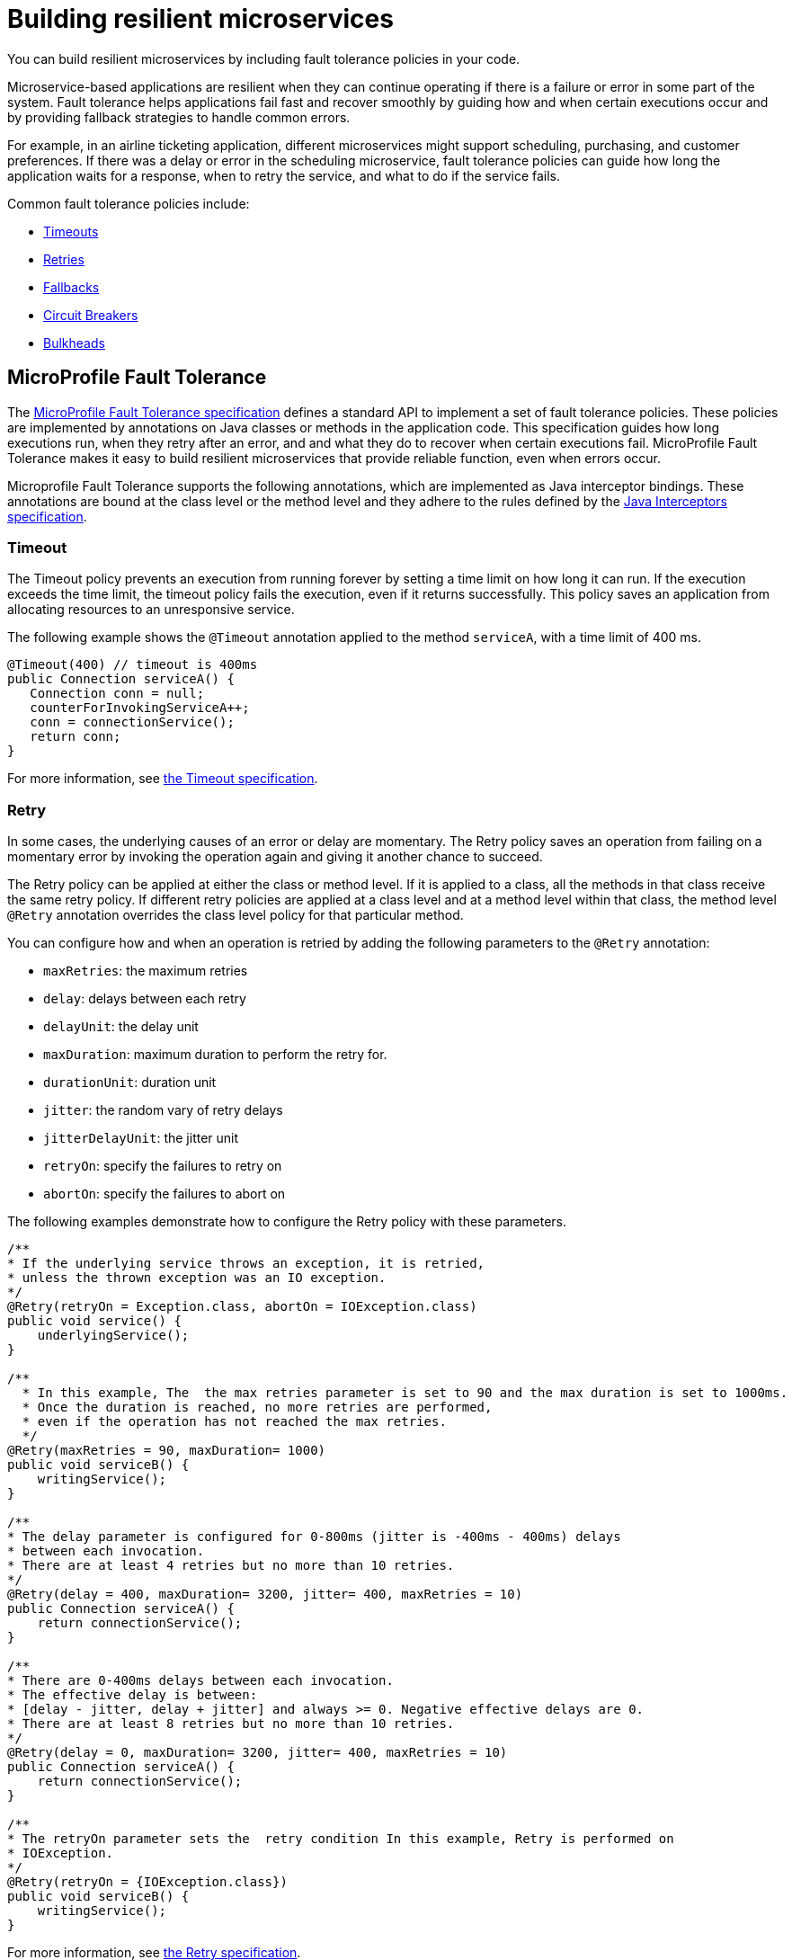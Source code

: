 // Copyright (c) 2019 IBM Corporation and others.
// Licensed under Creative Commons Attribution-NoDerivatives
// 4.0 International (CC BY-ND 4.0)
//   https://creativecommons.org/licenses/by-nd/4.0/
//
// Contributors:
//     IBM Corporation
//
:page-description: You can build resilient microservices by including fault tolerance policies in your code.
:seo-title: Building resilient microservices
:seo-description: You can build resilient microservices by including fault tolerance policies, such as Timeout, Fallback, Bulkhead and Circuit Breaker, in your code.
:page-layout: general-reference
:page-type: general
= Building resilient microservices

You can build resilient microservices by including fault tolerance policies in your code.

Microservice-based applications are resilient when they can continue operating if there is a failure or error in some part of the system. Fault tolerance helps applications fail fast and recover smoothly by guiding how and when certain executions occur and by providing fallback strategies to handle common errors.

For example, in an airline ticketing application, different microservices might support scheduling, purchasing, and customer preferences. If there was a delay or error in the scheduling microservice, fault tolerance policies can guide how long the application waits for a response, when to retry the service, and what to do if the service fails.

Common fault tolerance policies include:

- <<#timeout,Timeouts>>
- <<#retry,Retries>>
- <<#fallback,Fallbacks>>
- <<#circuit,Circuit Breakers>>
- <<#bulkhead,Bulkheads>>

== MicroProfile Fault Tolerance

The link:https://download.eclipse.org/microprofile/microprofile-fault-tolerance-2.0/microprofile-fault-tolerance-spec.html[MicroProfile Fault Tolerance specification] defines a standard API to implement a set of fault tolerance policies. These policies are implemented by annotations on Java classes or methods in the application code. This specification guides how long executions run, when they retry after an error, and and what they do to recover when certain executions fail. MicroProfile Fault Tolerance makes it easy to build resilient microservices that provide reliable function, even when errors occur.

Microprofile Fault Tolerance supports the following annotations, which are implemented as Java interceptor bindings. These annotations are bound at the class level or the method level and they adhere to the rules defined by the link:https://docs.oracle.com/javaee/7/api/javax/interceptor/package-summary.html[Java Interceptors specification].

[#timeout]
=== Timeout

The Timeout policy prevents an execution from running forever by setting a time limit on how long it can run. If the execution exceeds the time limit, the timeout policy fails the execution, even if it returns successfully. This policy saves an application from allocating resources to an unresponsive service.

The following example shows the `@Timeout` annotation applied to the method `serviceA`, with a time limit of 400 ms.

[source,java]
----
@Timeout(400) // timeout is 400ms
public Connection serviceA() {
   Connection conn = null;
   counterForInvokingServiceA++;
   conn = connectionService();
   return conn;
}
----

For more information, see link:https://github.com/eclipse/microprofile-fault-tolerance/blob/master/spec/src/main/asciidoc/timeout.asciidoc#timeout[the Timeout specification].

[#retry]
=== Retry

In some cases, the underlying causes of an error or delay are momentary. The Retry policy saves an operation from failing on a momentary error by invoking the operation again and giving it another chance to succeed.

The Retry policy can be applied at either the class or method level.  If it is applied to a class, all the methods in that class receive the same retry policy. If different retry policies are applied at a class level and at a method level within that class, the method level `@Retry` annotation overrides the class level policy for that particular method.

You can configure how and when an operation is retried by adding the following parameters to the `@Retry` annotation:

- `maxRetries`: the maximum retries
- `delay`: delays between each retry
- `delayUnit`: the delay unit
- `maxDuration`: maximum duration to perform the retry for.
- `durationUnit`: duration unit
- `jitter`: the random vary of retry delays
- `jitterDelayUnit`: the jitter unit
- `retryOn`: specify the failures to retry on
- `abortOn`: specify the failures to abort on

The following examples demonstrate how to configure the Retry policy with these parameters.

[source,java]
----
/**
* If the underlying service throws an exception, it is retried,
* unless the thrown exception was an IO exception.
*/
@Retry(retryOn = Exception.class, abortOn = IOException.class)
public void service() {
    underlyingService();
}

/**
  * In this example, The  the max retries parameter is set to 90 and the max duration is set to 1000ms.
  * Once the duration is reached, no more retries are performed,
  * even if the operation has not reached the max retries.
  */
@Retry(maxRetries = 90, maxDuration= 1000)
public void serviceB() {
    writingService();
}

/**
* The delay parameter is configured for 0-800ms (jitter is -400ms - 400ms) delays
* between each invocation.
* There are at least 4 retries but no more than 10 retries.
*/
@Retry(delay = 400, maxDuration= 3200, jitter= 400, maxRetries = 10)
public Connection serviceA() {
    return connectionService();
}

/**
* There are 0-400ms delays between each invocation.
* The effective delay is between:
* [delay - jitter, delay + jitter] and always >= 0. Negative effective delays are 0.
* There are at least 8 retries but no more than 10 retries.
*/
@Retry(delay = 0, maxDuration= 3200, jitter= 400, maxRetries = 10)
public Connection serviceA() {
    return connectionService();
}

/**
* The retryOn parameter sets the  retry condition In this example, Retry is performed on
* IOException.
*/
@Retry(retryOn = {IOException.class})
public void serviceB() {
    writingService();
}
----

For more information, see link:https://github.com/eclipse/microprofile-fault-tolerance/blob/master/spec/src/main/asciidoc/retry.asciidoc[the Retry specification].

[#circuit]
=== Circuit Breaker

The Circuit Breaker policy prevents repeated failures by setting conditions under which an operation fails immediately. If these conditions are met, the Circuit Breaker opens and fails the operation, which prevents repeated calls that are likely to fail.

There are three possible circuit states that are set by the Circuit Breaker. The transition between these states is determined by how the failure condition parameters are configured on the `@CircuitBreaker` annotation.

- Closed: Under normal conditions, the circuit breaker is closed, which allows operations to continue running.
- Open: When the configured error conditions are met, the circuit breaker opens and calls to the service that is operating under the circuit breaker fail immediately.
- Half-open: After the configured delay period, an open circuit moves to a half-open state. In this state, the circuit accepts a configured number of trial calls. If any of these calls fail, the circuit breaker returns to the open state. If the configured number of trial calls succeed, the circuit moves to the closed state, which resumes normal operations.

You can configure the following parameters to set the failure conditions that determine the circuit state.

- `requestVolumeThreshold`: Set this parameter to specify the number of requests that are contained in the rolling window that is assessed by the Circuit Breaker.
- `failureRatio`: Set this parameter to specify the ratio of failed-to-successful requests within the rolling window that is assessed by the Circuit Breaker that is allowed  before the circuit is opened. For example, a `failureRatio` value of 0.5 and a `requestVolumeThreshold` value of four allows two failed requests before the circuit is opened. The third failed request opens the circuit and fails the operation.
- `delay`: Set this parameter to specify how long, in milliseconds, a circuit stays open before it moves to the half-open state.
- `successThreshold`: Set this parameter to specify how many successful calls must pass through a half-open circuit before it can return to the closed state where normal operations resume.

The following example shows the Circuit Breaker policy configured on the `serviceA` method to open the circuit after three failures occur during a rolling window of four consecutive invocations. The circuit stays open for 1000 ms before it moves to half-open. After 10 consecutive successful invocations, the circuit moves back to the closed state.

[source,java]
----
@CircuitBreaker(successThreshold = 10, requestVolumeThreshold = 4, failureRatio=0.75, delay = 1000)
public Connection serviceA() {
   Connection conn = null;
   counterForInvokingServiceA++;
   conn = connectionService();
   return conn;
}
----

For more information, see link:https://github.com/eclipse/microprofile-fault-tolerance/blob/master/spec/src/main/asciidoc/circuitbreaker.asciidoc[the Circuit Breaker specification].

[#bulkhead]
=== Bulkhead

The Bulkhead policy prevents faults in one part of an application from cascading to the entire system and causing widespread failure. The `@Bulkhead` annotation limits the number of concurrent requests and saves an unresponsive service from wasting system resources. There are two different approaches to apply the Bulkhead policy: semaphore and thread pool.

==== Semaphore style Bulkhead

The semaphore isolation approach to the Bulkhead policy sets a hard limit on the number of concurrent calls to a service. After the limit is reached, all successive calls fail until the number of concurrent calls no longer exceeds the limit.

In the following example, the `@Bulkhead` annotation is configured on the `serviceA` method to limit the number of concurrent calls to five. After the total number of concurrent calls reaches five, any additional calls fail with a `BulkheadException` error. Use the semaphore approach to apply the bulkhead to a synchronous service implementation.

[source,java]
----
@Bulkhead(5) // maximum 5 concurrent requests allowed
public Connection serviceA() {
   Connection conn = null;
   counterForInvokingServiceA++;
   conn = connectionService();
   return conn;
}
----

==== Thread pool style Bulkhead

The thread pool isolation approach to the Bulkhead policy uses a thread pool to separate the service from the caller and provides a waiting queue. Requests do not fail until both the pool and the queue are full. This approach is configured by using the `value` parameter to set the maximum number of active concurrent calls and the `waitingTaskQueue` parameter to set the size of the waiting queue. After both the thread pool and the queue are full, any additional calls fail with a `BulkheadException` error. The thread pool isolation approach must be used when the Bulkhead policy is applied to an asynchronous service implementation or in combination with the `@Asynchronous` notation.

In the following example, the `@Bulkhead` annotation is applied to the `serviceA` method. The maximum concurrent requests are limited to five with a waiting queue of eight.

[source,java]
----
// maximum 5 concurrent requests allowed, maximum 8 requests allowed in the waiting queue
@Asynchronous
@Bulkhead(value = 5, waitingTaskQueue = 8)
public Future<Connection> serviceA() {
   Connection conn = null;
   counterForInvokingServiceA++;
   conn = connectionService();
   return CompletableFuture.completedFuture(conn);
}
----

For more information, see link:https://github.com/eclipse/microprofile-fault-tolerance/blob/master/spec/src/main/asciidoc/bulkhead.asciidoc[the Bulkhead specification].

[#fallback]
=== Fallback

The Fallback policy provides an alternative solution when a request does not succeed. You can specify a class or method that is called when a request fails. For example, if a service that provides flight departure times fails, the fallback might either send a message that the times are unavailable or post the most recently cached times.

The `@Fallback` annotation can be used as a last line of defense when other policies fail to solve an issue. The fallback starts after any other fault tolerance processing is complete. For example,  if you use the `@Fallback` annotation together with the `@Retry` annotation, the fallback is invoked only after the maximum number of retries is exceeded.

The following example shows a `@Fallback` annotation that calls the `StringFallbackHandler` class after one retry fails.

[source,java]
----
@Retry(maxRetries = 1)
@Fallback(StringFallbackHandler.class)
public String serviceA() {
       counterForInvokingServiceA++;
       return nameService();
}
----

The following example shows a `@Fallback` notation that is configured to call the `fallbackForServiceB` method after the maximum two retries are exceeded.

[source,java]
----
@Retry(maxRetries = 2)
  @Fallback(fallbackMethod= "fallbackForServiceB")
  public String serviceB() {
      counterForInvokingServiceB++;
     return nameService();
  }

  private String fallbackForServiceB() {
      return "myFallback";
  }
----

For more information, see link:https://github.com/eclipse/microprofile-fault-tolerance/blob/master/spec/src/main/asciidoc/fallback.asciidoc[the Fallback specification].

[#asynchronous]
=== Asynchronous

You can use the Asynchronous policy to configure the execution of a request so that it occurs on a separate thread from where the request was received. With this policy, a thread can continue to receive requests while it waits for execution to complete on a separate thread. When you use this notation together with other fault tolerance policies, any fault tolerance processing occurs on a different thread.

This configuration helps build resiliency into a microservice because fault tolerance policies such as Retry and Fallback can run on a different thread from where the initial call was received. That initial thread can continue receiving calls rather than having to wait for fault tolerance to resolve. The initial thread returns either a `Future` or `CompletionStage` object, which is completed after the execution thread is finished, whether successfully or by exception.

The following example shows an `@Asynchronous` annotation that is implemented on the `serviceA` method. In this configuration, a request to the `serviceA` method returns a `CompletionStage` object immediately while the execution of the method occurs on a different thread.

[source,java]
----
@Asynchronous
public CompletionStage<Connection> serviceA() {
   Connection conn = null;
   counterForInvokingServiceA++;
   conn = connectionService();
   return CompletableFuture.completedFuture(conn);
}
----

For more information, see link:https://github.com/eclipse/microprofile-fault-tolerance/blob/master/spec/src/main/asciidoc/asynchronous.asciidoc[the Asynchronous specification].

=== Differences between MicroProfile Fault Tolerance 1.0 and 2.0

MicroProfile Fault Tolerance 2.0 contains changes that can cause an application that is written for an earlier version to fail when it uses the 2.0 feature. These changes were needed due to new requirements in the Fault Tolerance 2.0 specification.

==== Interactions between Fault Tolerance annotations

The Fault Tolerance 2.0 specification defines how fault tolerance annotations interact when used together on the same method or class. In particular:

* When `@Asynchronous` is used, a method call doesn't throw an exception. Any exception that occurs is instead propagated through the returned 'Future' or 'CompletionStage' object.

** Fault Tolerance 1.0 and 1.1 throw an exception from an @Asynchronous method call if the exception occurs before the asynchronous task is started. In this configuration,  a `BulkheadException` error is always  thrown directly from the method call.

* When @Asynchronous, @Bulkhead and @Retry are used together, each retry attempt checks whether there is space in the Bulkhead to execute before it runs and releases its space when it finishes. Any Retry attempt fails with a `BulkheadException` error.

** In Fault Tolerance 1.0 and 1.1, when an execution acquires a space on the Bulkhead, it does not release it until all retry attempts finish running.

==== Fault Tolerance interceptor priority

In Fault Tolerance 2.0, Fault Tolerance is implemented by using an interceptor with a priority of `4010`, as required by the specification. Fault Tolerance 1.0 and 1.1 use an interceptor with a priority of `1000`.

If you want to revert to the previous behavior, Fault Tolerance 2.0 allows the priority of the interceptor to be configured by setting the `mp.fault.tolerance.interceptor.priority` property to `1000` by using link:https://github.com/eclipse/microprofile-config[Microprofile Config].

For more information, see link:https://download.eclipse.org/microprofile/microprofile-fault-tolerance-2.0/microprofile-fault-tolerance-spec.html#fault-tolerance-interceptor[Fault Tolerance Interceptors].

== What to do next

Ready to start building more resilient microservices with MicroProfile Fault Tolerance? Check out the following guides to learn how different fault tolerance policies can work together to make your microservices resilient, reliable, and robust.

* To explore how to use the Fallback policy to reduce the impact of failures and ensure continued operation, see link:https://www.openliberty.io/guides/microprofile-fallback.html[Building fault-tolerant microservices with the `@Fallback` annotation].

* To learn how to use the Timeout and Retry policies to make your microservices more resilient to common network problems, see link:https://www.openliberty.io/guides/retry-timeout.html[Failing fast and recovering from errors].

* To learn how to use the Bulkhead, Asynchronous, and Fallback policies to  prevent faults from stopping an entire system, see link:https://www.openliberty.io/guides/bulkhead.html[Limiting the number of concurrent requests to microservices].

* To learn how to use the Circuit Breaker and Fallback policies to prevent repeated failed calls to a service, see link:https://www.openliberty.io/guides/circuit-breaker.html[Preventing repeated failed calls to microservices].
